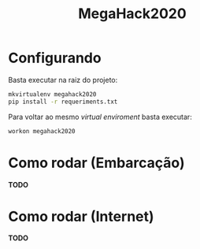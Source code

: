 #+TITLE: MegaHack2020

* Configurando
Basta executar na raiz do projeto:
#+BEGIN_SRC bash
mkvirtualenv megahack2020
pip install -r requeriments.txt
#+END_SRC

Para voltar ao mesmo /virtual enviroment/ basta executar:
#+BEGIN_SRC bash
workon megahack2020
#+END_SRC

* Como rodar (Embarcação)
*TODO*

* Como rodar (Internet)
*TODO*
